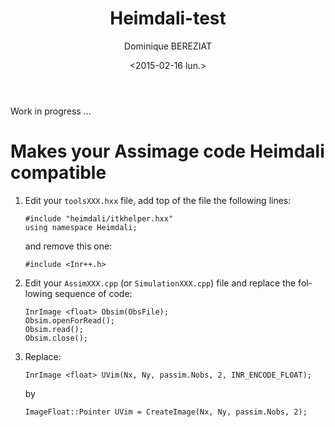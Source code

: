 #+TITLE: Heimdali-test
#+DATE: <2015-02-16 lun.>
#+AUTHOR: Dominique BEREZIAT
#+EMAIL: bereziat@albatros.rocq.inria.fr
#+OPTIONS: ':nil *:t -:t ::t <:t H:3 \n:nil ^:t arch:headline
#+OPTIONS: author:t c:nil creator:comment d:(not "LOGBOOK") date:t
#+OPTIONS: e:t email:nil f:t inline:t num:t p:nil pri:nil stat:t
#+OPTIONS: tags:t tasks:t tex:t timestamp:t toc:t todo:t |:t
#+CREATOR: Emacs 24.4.3 (Org mode 8.2.10)
#+DESCRIPTION:
#+EXCLUDE_TAGS: noexport
#+KEYWORDS:
#+LANGUAGE: en
#+SELECT_TAGS: export

Work in progress ...

* Makes your Assimage code Heimdali compatible
  1. Edit your =toolsXXX.hxx= file, add top of the file the following lines:
     #+BEGIN_SRC C++
   #include "heimdali/itkhelper.hxx"
   using namespace Heimdali;
#+END_SRC
     and remove this one:
     #+BEGIN_SRC C++
     #include <Inr++.h>
     #+END_SRC
  2. Edit your =AssimXXX.cpp= (or =SimulationXXX.cpp=) file and replace the
     following sequence of code:
     #+BEGIN_SRC C++
  InrImage <float> Obsim(ObsFile);
  Obsim.openForRead();
  Obsim.read();
  Obsim.close();
#+END_SRC
  3. Replace:
     #+BEGIN_SRC C++
     InrImage <float> UVim(Nx, Ny, passim.Nobs, 2, INR_ENCODE_FLOAT);
     #+END_SRC
     by
     #+BEGIN_SRC C++
     ImageFloat::Pointer UVim = CreateImage(Nx, Ny, passim.Nobs, 2);
     #+END_SRC


